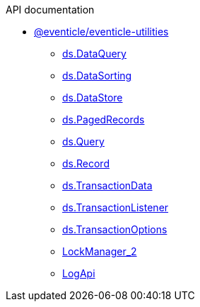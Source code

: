 .API documentation
* xref:eventicle_eventicle-utilities.adoc[@eventicle/eventicle-utilities]
** xref:eventicle_eventicle-utilities_ds_DataQuery_interface.adoc[ds.DataQuery]
** xref:eventicle_eventicle-utilities_ds_DataSorting_interface.adoc[ds.DataSorting]
** xref:eventicle_eventicle-utilities_ds_DataStore_interface.adoc[ds.DataStore]
** xref:eventicle_eventicle-utilities_ds_PagedRecords_interface.adoc[ds.PagedRecords]
** xref:eventicle_eventicle-utilities_ds_Query_type.adoc[ds.Query]
** xref:eventicle_eventicle-utilities_ds_Record_interface.adoc[ds.Record]
** xref:eventicle_eventicle-utilities_ds_TransactionData_interface.adoc[ds.TransactionData]
** xref:eventicle_eventicle-utilities_ds_TransactionListener_interface.adoc[ds.TransactionListener]
** xref:eventicle_eventicle-utilities_ds_TransactionOptions_interface.adoc[ds.TransactionOptions]
** xref:eventicle_eventicle-utilities_LockManager_2_interface.adoc[LockManager_2]
** xref:eventicle_eventicle-utilities_LogApi_interface.adoc[LogApi]